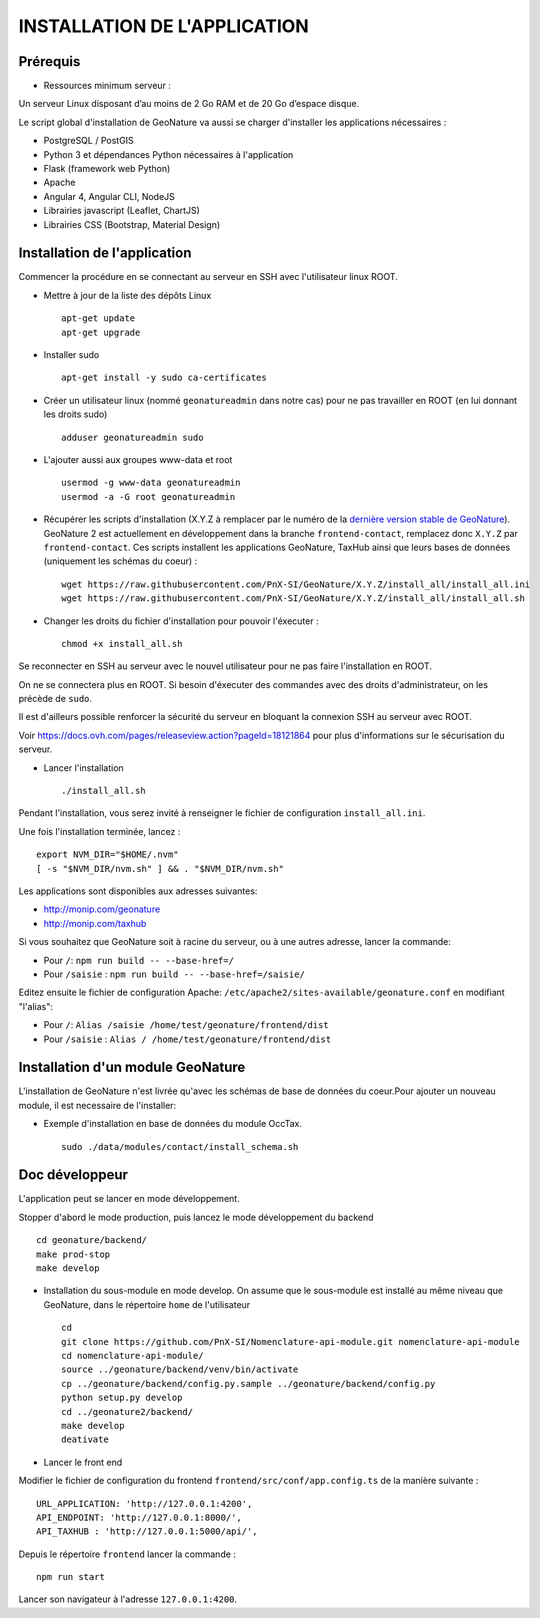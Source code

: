 =============================
INSTALLATION DE L'APPLICATION
=============================

Prérequis
=========

- Ressources minimum serveur :

Un serveur Linux disposant d’au moins de 2 Go RAM et de 20 Go d’espace disque.

Le script global d'installation de GeoNature va aussi se charger d'installer les applications nécessaires : 

- PostgreSQL / PostGIS
- Python 3 et dépendances Python nécessaires à l'application
- Flask (framework web Python)
- Apache
- Angular 4, Angular CLI, NodeJS
- Librairies javascript (Leaflet, ChartJS)
- Librairies CSS (Bootstrap, Material Design)

Installation de l'application
=============================

Commencer la procédure en se connectant au serveur en SSH avec l'utilisateur linux ROOT.

* Mettre à jour de la liste des dépôts Linux
 
  ::  
  
        apt-get update
	apt-get upgrade

* Installer sudo
 
  ::  
  
        apt-get install -y sudo ca-certificates

* Créer un utilisateur linux (nommé ``geonatureadmin`` dans notre cas) pour ne pas travailler en ROOT (en lui donnant les droits sudo)
 
  ::  
  
        adduser geonatureadmin sudo

* L'ajouter aussi aux groupes www-data et root
 
  ::  
  
        usermod -g www-data geonatureadmin
        usermod -a -G root geonatureadmin

* Récupérer les scripts d'installation (X.Y.Z à remplacer par le numéro de la `dernière version stable de GeoNature <https://github.com/PnEcrins/GeoNature/releases>`_). GeoNature 2 est actuellement en développement dans la branche ``frontend-contact``, remplacez donc ``X.Y.Z`` par ``frontend-contact``. Ces scripts installent les applications GeoNature, TaxHub ainsi que leurs bases de données (uniquement les schémas du coeur) :
 
  ::  
  
        wget https://raw.githubusercontent.com/PnX-SI/GeoNature/X.Y.Z/install_all/install_all.ini
        wget https://raw.githubusercontent.com/PnX-SI/GeoNature/X.Y.Z/install_all/install_all.sh
	

* Changer les droits du fichier d'installation pour pouvoir l'éxecuter :
 
  ::  
  
        chmod +x install_all.sh
	
Se reconnecter en SSH au serveur avec le nouvel utilisateur pour ne pas faire l'installation en ROOT.

On ne se connectera plus en ROOT. Si besoin d'éxecuter des commandes avec des droits d'administrateur, on les précède de ``sudo``.

Il est d'ailleurs possible renforcer la sécurité du serveur en bloquant la connexion SSH au serveur avec ROOT.

Voir https://docs.ovh.com/pages/releaseview.action?pageId=18121864 pour plus d'informations sur le sécurisation du serveur. 

* Lancer l'installation
 
  ::  
  
        ./install_all.sh


Pendant l'installation, vous serez invité à renseigner le fichier de configuration ``install_all.ini``.

Une fois l'installation terminée, lancez :

:: 

	export NVM_DIR="$HOME/.nvm"
	[ -s "$NVM_DIR/nvm.sh" ] && . "$NVM_DIR/nvm.sh"

Les applications sont disponibles aux adresses suivantes: 

- http://monip.com/geonature
- http://monip.com/taxhub

Si vous souhaitez que GeoNature soit à racine du serveur, ou à une autres adresse, lancer la commande:

- Pour ``/``: ``npm run build -- --base-href=/``
- Pour ``/saisie`` : ``npm run build -- --base-href=/saisie/``


Editez ensuite le fichier de configuration Apache: ``/etc/apache2/sites-available/geonature.conf`` en modifiant "l'alias":

- Pour ``/``: ``Alias /saisie /home/test/geonature/frontend/dist``
- Pour ``/saisie`` : ``Alias / /home/test/geonature/frontend/dist``





Installation d'un module GeoNature
==================================

L'installation de GeoNature n'est livrée qu'avec les schémas de base de données du coeur.Pour ajouter un nouveau module, il est necessaire de l'installer:

* Exemple d'installation en base de données du module OccTax.
 
  ::  
  
	sudo ./data/modules/contact/install_schema.sh


Doc développeur
===============

L'application peut se lancer en mode développement.

Stopper d'abord le mode production, puis lancez le mode développement du backend

::  
  
        cd geonature/backend/
        make prod-stop
	make develop


* Installation du sous-module en mode develop. On assume que le sous-module est installé au même niveau que GeoNature, dans le répertoire ``home`` de l'utilisateur
 
  ::  
  
        cd
        git clone https://github.com/PnX-SI/Nomenclature-api-module.git nomenclature-api-module
        cd nomenclature-api-module/
        source ../geonature/backend/venv/bin/activate
        cp ../geonature/backend/config.py.sample ../geonature/backend/config.py
        python setup.py develop
        cd ../geonature2/backend/
        make develop
        deativate
	
* Lancer le front end

Modifier le fichier de configuration du frontend ``frontend/src/conf/app.config.ts`` de la manière suivante :

::
  
  	URL_APPLICATION: 'http://127.0.0.1:4200',
 	API_ENDPOINT: 'http://127.0.0.1:8000/',
 	API_TAXHUB : 'http://127.0.0.1:5000/api/',

Depuis le répertoire ``frontend`` lancer la commande : 

:: 

	npm run start

Lancer son navigateur à l'adresse ``127.0.0.1:4200``.
